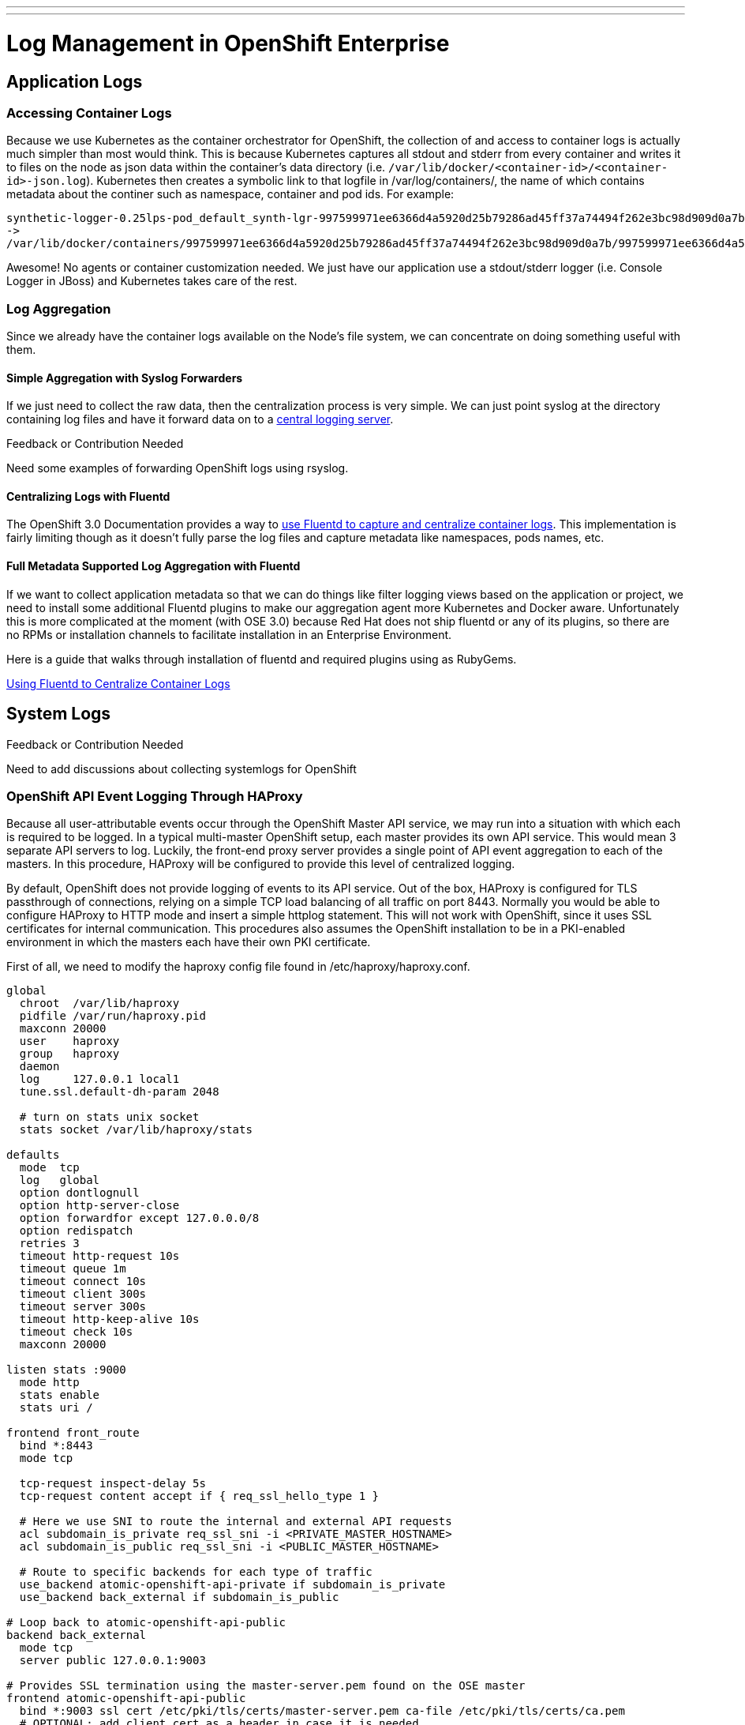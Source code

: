 ---
---
= Log Management in OpenShift Enterprise

== Application Logs

=== Accessing Container Logs

Because we use Kubernetes as the container orchestrator for OpenShift, the collection of and access to container logs is actually much simpler than most would think. This is because Kubernetes captures all stdout and stderr from every container and writes it to files on the node as json data within the container's data directory (i.e. `/var/lib/docker/<container-id>/<container-id>-json.log`). Kubernetes then creates a symbolic link to that logfile in /var/log/containers/, the name of which contains metadata about the continer such as namespace, container and pod ids. For example:

----
synthetic-logger-0.25lps-pod_default_synth-lgr-997599971ee6366d4a5920d25b79286ad45ff37a74494f262e3bc98d909d0a7b.log
->
/var/lib/docker/containers/997599971ee6366d4a5920d25b79286ad45ff37a74494f262e3bc98d909d0a7b/997599971ee6366d4a5920d25b79286ad45ff37a74494f262e3bc98d909d0a7b-json.log
----

Awesome! No agents or container customization needed. We just have our application use a stdout/stderr logger (i.e. Console Logger in JBoss) and Kubernetes takes care of the rest.

=== Log Aggregation

Since we already have the container logs available on the Node's file system, we can concentrate on doing something useful with them.

==== Simple Aggregation with Syslog Forwarders

If we just need to collect the raw data, then the centralization process is very simple. We can just point syslog at the directory containing log files and have it forward data on to a link:http://www.itzgeek.com/how-tos/linux/centos-how-tos/setup-syslog-server-on-centos-7-rhel-7.html[central logging server].

.Feedback or Contribution Needed
****
Need some examples of forwarding OpenShift logs using rsyslog.
****

==== Centralizing Logs with Fluentd

The OpenShift 3.0 Documentation provides a way to link:https://docs.openshift.com/enterprise/3.0/admin_guide/aggregate_logging.html[use Fluentd to capture and centralize container logs]. This implementation is fairly limiting though as it doesn't fully parse the log files and capture metadata like namespaces, pods names, etc.

==== Full Metadata Supported Log Aggregation with Fluentd

If we want to collect application metadata so that we can do things like filter logging views based on the application or project, we need to install some additional Fluentd plugins to make our aggregation agent more Kubernetes and Docker aware. Unfortunately this is more complicated at the moment (with OSE 3.0) because Red Hat does not ship fluentd or any of its plugins, so there are no RPMs or installation channels to facilitate installation in an Enterprise Environment.

Here is a guide that walks through installation of fluentd and required plugins using as RubyGems.

link:./logging_with_fluentd{outfilesuffix}[Using Fluentd to Centralize Container Logs]

== System Logs

.Feedback or Contribution Needed
****
Need to add discussions about collecting systemlogs for OpenShift
****

=== OpenShift API Event Logging Through HAProxy

Because all user-attributable events occur through the OpenShift Master API service, we may run into a situation with which each is required to be logged. In a typical multi-master OpenShift setup, each master provides its own API service. This would mean 3 separate API servers to log. Luckily, the front-end proxy server provides a single point of API event aggregation to each of the masters. In this procedure, HAProxy will be configured to provide this level of centralized logging.

By default, OpenShift does not provide logging of events to its API service. Out of the box, HAProxy is configured for TLS passthrough of connections, relying on a simple TCP load balancing of all traffic on port 8443. Normally you would be able to configure HAProxy to HTTP mode and insert a simple httplog statement. This will not work with OpenShift, since it uses SSL certificates for internal communication. This procedures also assumes the OpenShift installation to be in a PKI-enabled environment in which the masters each have their own PKI certificate.

First of all, we need to modify the haproxy config file found in /etc/haproxy/haproxy.conf.

----
global
  chroot  /var/lib/haproxy
  pidfile /var/run/haproxy.pid
  maxconn 20000
  user    haproxy
  group   haproxy
  daemon
  log     127.0.0.1 local1
  tune.ssl.default-dh-param 2048
  
  # turn on stats unix socket
  stats socket /var/lib/haproxy/stats
  
defaults
  mode  tcp
  log   global
  option dontlognull
  option http-server-close
  option forwardfor except 127.0.0.0/8
  option redispatch
  retries 3
  timeout http-request 10s
  timeout queue 1m
  timeout connect 10s
  timeout client 300s
  timeout server 300s
  timeout http-keep-alive 10s
  timeout check 10s
  maxconn 20000
  
listen stats :9000
  mode http
  stats enable
  stats uri /
  
frontend front_route
  bind *:8443
  mode tcp
  
  tcp-request inspect-delay 5s
  tcp-request content accept if { req_ssl_hello_type 1 }
  
  # Here we use SNI to route the internal and external API requests
  acl subdomain_is_private req_ssl_sni -i <PRIVATE_MASTER_HOSTNAME>
  acl subdomain_is_public req_ssl_sni -i <PUBLIC_MASTER_HOSTNAME>
  
  # Route to specific backends for each type of traffic
  use_backend atomic-openshift-api-private if subdomain_is_private
  use_backend back_external if subdomain_is_public

# Loop back to atomic-openshift-api-public   
backend back_external
  mode tcp
  server public 127.0.0.1:9003

# Provides SSL termination using the master-server.pem found on the OSE master  
frontend atomic-openshift-api-public
  bind *:9003 ssl cert /etc/pki/tls/certs/master-server.pem ca-file /etc/pki/tls/certs/ca.pem
  # OPTIONAL: add client cert as a header in case it is needed.
  http-response add-header Client-Cert %{ssl_f_der,base64}
  default_backend atomic-openshift-api-public
  mode http
  log global
  option httplog
  
  # This is key to attribute API events to user sessions/tokens
  capture request header Authorization len 15
  
  capture cookie ssn len 25
  
backend atomic-openshift-api-public
  balance source
  mode http
  server master0 <MASTER1_IP>:8443 ssl check ca-file /etc/pki/tls/certs/ca.pem
  server master1 <MASTER2_IP>:8443 ssl check ca-file /etc/pki/tls/certs/ca.pem
  server master2 <MASTER3_IP>:8443 ssl check ca-file /etc/pki/tls/certs/ca.pem
  
backend atomic-openshift-api-private
  balance source
  mode tcp
  server master0 <MASTER1_IP>:8443 ssl check
  server master1 <MASTER2_IP>:8443 ssl check
  server master2 <MASTER3_IP>:8443 ssl check

----

In the file above, there are a few things to notice first. First of all, the main front-end block listening on port 8443. That doesn't change. What happens inside that block is a little more interesting. OpenShift provides a public URL for external API, and private URL for internal API interactions. These are defined in master-config.yaml. What we need to do here is SSL terminate the public API, while leaving the internal API as TLS pass-through. We can use SNI declarations in HAProxy to route this traffic based on the URL. Traffic tagged as external is routed to a special HAProxy front-end configured as a "feed-back loop" that listens on a special port 9003 to provide SSL terminiation and TLS pass-through respectively. SNI configuration is based on a procedure at http://serverfault.com/questions/662662/haproxy-with-sni-and-different-ssl-settings

If not already set, add the http_listen context to that port. 

----
# semanage port -a -t http_port -p tcp 9003
----

We need the SSL termination to be able to inspect the master traffic, so we copy the master.server.pem and master.server.key from /etc/origin/master/ on the OCP master nodes.
The backends have also been split to address the SSL termination. Notice the private and public backend, specifically that the public specifies CAs for each of the master servers. This CA should be configured with the same enterprise CA that you used when installing the masters.

Notice the HAProxy logging configuration under the global section.

----
log     127.0.0.1 local1
----

HAProxy uses rsyslog sockets to forward its logging facilities directly. This means all your haproxy events will appear on the local Rsyslog server under facility "local1". You can then configure rsyslog to output these logs to file if you wish in /etc/rsyslog.conf.

----
module(load="imudp")
input(type="imudp" port="514" address="127.0.0.1")
...
local1.*      -/var/log/haproxy.log
...
----

After making these changes to HAProxy, restart the service and you should start seeing your master API logging.
